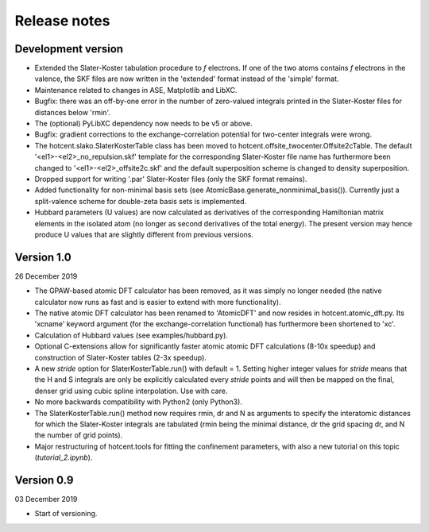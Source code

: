 =============
Release notes
=============


Development version
===================

* Extended the Slater-Koster tabulation procedure to *f* electrons.
  If one of the two atoms contains *f* electrons in the valence,
  the SKF files are now written in the 'extended' format instead
  of the 'simple' format.

* Maintenance related to changes in ASE, Matplotlib and LibXC.

* Bugfix: there was an off-by-one error in the number of zero-valued
  integrals printed in the Slater-Koster files for distances below
  'rmin'.

* The (optional) PyLibXC dependency now needs to be v5 or above.

* Bugfix: gradient corrections to the exchange-correlation potential
  for two-center integrals were wrong.

* The hotcent.slako.SlaterKosterTable class has been moved to
  hotcent.offsite_twocenter.Offsite2cTable. The default
  '<el1>-<el2>_no_repulsion.skf' template for the corresponding
  Slater-Koster file name has furthermore been changed to
  '<el1>-<el2>_offsite2c.skf' and the default superposition scheme
  is changed to density superposition.

* Dropped support for writing '.par' Slater-Koster files
  (only the SKF format remains).

* Added functionality for non-minimal basis sets (see
  AtomicBase.generate_nonminimal_basis()). Currently just a
  split-valence scheme for double-zeta basis sets is implemented.

* Hubbard parameters (U values) are now calculated as derivatives of
  the corresponding Hamiltonian matrix elements in the isolated atom
  (no longer as second derivatives of the total energy). The present
  version may hence produce U values that are slightly different from
  previous versions.


Version 1.0
===========

26 December 2019

* The GPAW-based atomic DFT calculator has been removed, as it was
  simply no longer needed (the native calculator now runs as
  fast and is easier to extend with more functionality).

* The native atomic DFT calculator has been renamed to 'AtomicDFT'
  and now resides in hotcent.atomic_dft.py. Its 'xcname' keyword
  argument (for the exchange-correlation functional) has furthermore
  been shortened to 'xc'.

* Calculation of Hubbard values (see examples/hubbard.py).

* Optional C-extensions allow for significantly faster atomic
  atomic DFT calculations (8-10x speedup) and construction of
  Slater-Koster tables (2-3x speedup).

* A new `stride` option for SlaterKosterTable.run() with default = 1.
  Setting higher integer values for `stride` means that the
  H and S integrals are only be explicitly calculated every
  `stride` points and will then be mapped on the final, denser grid
  using cubic spline interpolation. Use with care.

* No more backwards compatibility with Python2 (only Python3).

* The SlaterKosterTable.run() method now requires rmin, dr and N
  as arguments to specify the interatomic distances for which the
  Slater-Koster integrals are tabulated (rmin being the minimal
  distance, dr the grid spacing dr, and N the number of grid points).

* Major restructuring of hotcent.tools for fitting the confinement
  parameters, with also a new tutorial on this topic (`tutorial_2.ipynb`).


Version 0.9
===========

03 December 2019

* Start of versioning.
